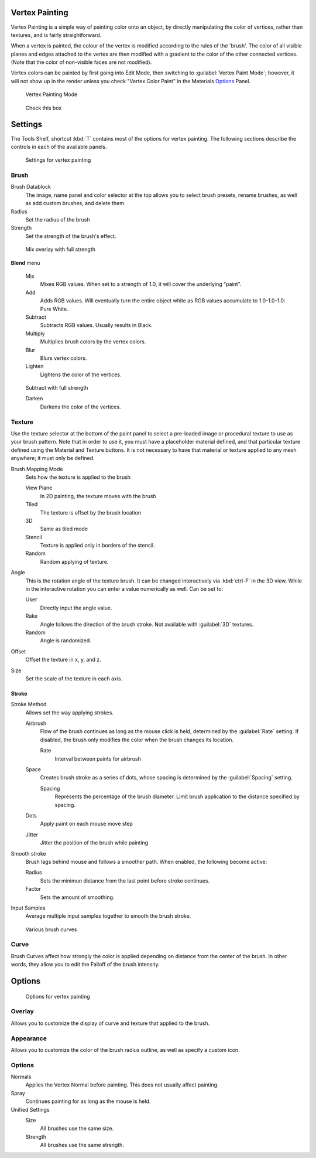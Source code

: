 
Vertex Painting
***************

Vertex Painting is a simple way of painting color onto an object,
by directly manipulating the color of vertices, rather than textures,
and is fairly straightforward.

When a vertex is painted,
the colour of the vertex is modified according to the rules of the 'brush'. The color of all
visible planes and edges attached to the vertex are then modified with a gradient to the color
of the other connected vertices. (Note that the color of non-visible faces are not modified).

Vertex colors can be painted by first going into Edit Mode, then switching to :guilabel:`Vertex Paint Mode`; however, it will not show up in the render unless you check "Vertex Color Paint" in the Materials  `Options <http://wiki.blender.org/index.php/User:Sculptorjim/Materials/Properties/Options>`__ Panel.


.. figure:: /images/Doc_2.6_Materials_VertexPaint0.jpg

   Vertex Painting Mode


.. figure:: /images/vertexpaintmat.jpg

   Check this box


Settings
********

The Tools Shelf, shortcut :kbd:`T` contains most of the options for vertex painting.
The following sections describe the controls in each of the available panels.


.. figure:: /images/Doc-2.6-Materials-VertexPaint-ToolShelf-Tools.jpg
   :width: 600px
   :figwidth: 600px

   Settings for vertex painting


Brush
=====

Brush Datablock
   The image, name panel and color selector at the top allows you to select brush presets, rename brushes, as well as add custom brushes, and delete them.
Radius
   Set the radius of the brush
Strength
   Set the strength of the brush's effect.


.. figure:: /images/mix.jpg

   Mix overlay with full strength


**Blend** menu

   Mix
      Mixes RGB values. When set to a strength of 1.0, it will cover the underlying "paint".
   Add
      Adds RGB values. Will eventually turn the entire object white as RGB values accumulate to 1.0-1.0-1.0: Pure White.
   Subtract
      Subtracts RGB values. Usually results in Black.
   Multiply
      Multiplies brush colors by the vertex colors.
   Blur
      Blurs vertex colors.
   Lighten
      Lightens the color of the vertices.


.. figure:: /images/sub.jpg

   Subtract with full strength


   Darken
      Darkens the color of the vertices.


..    Comment: <!--[[Don't delete this space]]--> .


Texture
=======

Use the texture selector at the bottom of the paint panel to select a pre-loaded image or
procedural texture to use as your brush pattern. Note that in order to use it,
you must have a placeholder material defined,
and that particular texture defined using the Material and Texture buttons.
It is not necessary to have that material or texture applied to any mesh anywhere;
it must only be defined.

Brush Mapping Mode
   Sets how the texture is applied to the brush

   View Plane
      In 2D painting, the texture moves with the brush
   Tiled
      The texture is offset by the brush location
   3D
      Same as tiled mode
   Stencil
      Texture is applied only in borders of the stencil.
   Random
      Random applying of texture.

Angle
   This is the rotation angle of the texture brush. It can be changed interactively via :kbd:`ctrl-F` in the 3D view. While in the interactive rotation you can enter a value numerically as well. Can be set to:

   User
      Directly input the angle value.
   Rake
      Angle follows the direction of the brush stroke. Not available with :guilabel:`3D` textures.
   Random
      Angle is randomized.

Offset
   Offset the texture in x, y, and z.

Size
   Set the scale of the texture in each axis.


Stroke
------

Stroke Method
   Allows set the way applying strokes.

   Airbrush
      Flow of the brush continues as long as the mouse click is held, determined by the :guilabel:`Rate` setting.
      If disabled, the brush only modifies the color when the brush changes its location.

      Rate
         Interval between paints for airbrush
   Space
      Creates brush stroke as a series of dots, whose spacing is determined by the :guilabel:`Spacing` setting.

      Spacing
         Represents the percentage of the brush diameter. Limit brush application to the distance specified by spacing.
   Dots
      Apply paint on each mouse move step
   Jitter
      Jitter the position of the brush while painting
Smooth stroke
   Brush lags behind mouse and follows a smoother path. When enabled, the following become active:

   Radius
      Sets the minimun distance from the last point before stroke continues.
   Factor
      Sets the amount of smoothing.
Input Samples
   Average multiple input samples together to smooth the brush stroke.


.. figure:: /images/brushcurves.jpg
   :width: 200px
   :figwidth: 200px

   Various brush curves


Curve
=====

Brush Curves affect how strongly the color is applied depending on distance from the center of
the brush. In other words, they allow you to edit the Falloff of the brush intensity.


Options
*******

.. figure:: /images/Doc-2.6-Materials-VertexPaint-ToolShelf-Options.jpg
   :width: 600px
   :figwidth: 600px

   Options for vertex painting


Overlay
=======

Allows you to customize the display of curve and texture that applied to the brush.


Appearance
==========

Allows you to customize the color of the brush radius outline,
as well as specify a custom icon.


Options
=======

Normals
   Applies the Vertex Normal before painting. This does not usually affect painting.
Spray
   Continues painting for as long as the mouse is held.

Unified Settings
   Size
      All brushes use the same size.
   Strength
      All brushes use the same strength.


